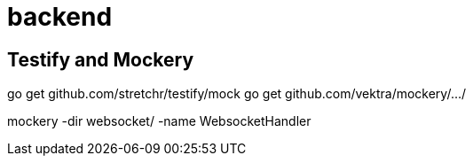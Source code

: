 = backend

== Testify and Mockery

go get github.com/stretchr/testify/mock
go get github.com/vektra/mockery/.../

mockery -dir websocket/ -name WebsocketHandler
